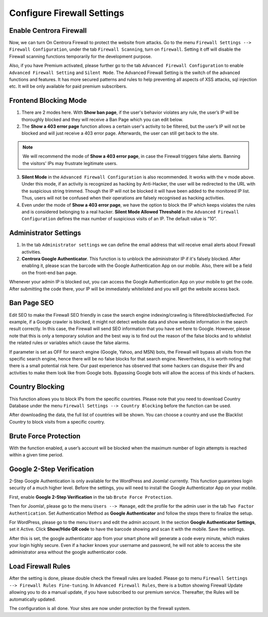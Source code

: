 Configure Firewall Settings
****************************

Enable Centrora Firewall
-------------------------

Now, we can turn On Centrora Firewall to protect the website from attacks. Go to the menu ``Firewall Settings --> Firewall Configuration``, under the tab ``Firewall Scanning``, turn on ``firewall``. Setting it off will disable the Firewall scanning functions temporarily for the development purpose.

.. image:: https://cdn.protect-website.co/centrora_web/images/Tutorials/300_Firewall_Scanning.jpg

Also, if you have Premium activated, please further go to the tab ``Advanced Firewall Configuration`` to enable ``Advanced Firewall Setting`` and ``Silent Mode``. The Advanced Firewall Setting is the switch of the advanced functions and features. It has more secured patterns and rules to help preventing all aspects of XSS attacks, sql injection etc. It will be only available for paid premium subscribers.

.. image:: https://cdn.protect-website.co/centrora_web/images/Tutorials/301_Advanced_Firewall_Configuration.jpg

Frontend Blocking Mode
------------------------

1. There are 2 modes here. With **Show ban page**, if the user's behavior violates any rule, the user’s IP will be thoroughly blocked and they will receive a Ban Page which you can edit below.

2. The **Show a 403 error page** function allows a certain user's activity to be filtered, but the user’s IP will not be blocked and will just receive a 403 error page. Afterwards, the user can still get back to the site.

.. note:: We will recommend the mode of **Show a 403 error page**, in case the Firewall triggers false alerts. Banning the visitors' IPs may frustrate legitimate users.

3. **Silent Mode** in the ``Advanced Firewall Configuration`` is also recommended. It works with the v mode above. Under this mode, if an activity is recognized as hacking by Anti-Hacker, the user will be redirected to the URL with the suspicious string trimmed. Though the IP will not be blocked it will have been added to the monitored IP list. Thus, users will not be confused when their operations are falsely recognised as hacking activities.

4. Even under the mode of **Show a 403 error page**, we have the option to block the IP which keeps violates the rules and is considered belonging to a real hacker. **Silent Mode Allowed Threshold** in the ``Advanced Firewall Configuration`` defines the max number of suspicious visits of an IP. The default value is “10”.


Administrator Settings
------------------------

1. In the tab ``Administrator settings`` we can define the email address that will receive email alerts about Firewall activities.

2. **Centrora Google Authenticator**. This function is to unblock the administrator IP if it's falsely blocked. After enabling it, please scan the barcode with the Google Authentication App on our mobile. Also, there will be a field on the front-end ban page.

.. image:: https://cdn.protect-website.co/centrora_web/images/Tutorials/302_Ban_Page.jpg

Whenever your admin IP is blocked out, you can access the Google Authentication App on your mobile to get the code. After submitting the code there, your IP will be immediately whitelisted and you will get the website access back.

Ban Page SEO
-------------------

Edit SEO to make the Firewall SEO friendly in case the search engine indexing/crawling is filtered/blocked/affected. For example, if a Google crawler is blocked, it might not detect website data and show website information in the search result correctly. In this case, the Firewall will send SEO information that you have set here to Google. However, please note that this is only a temporary solution and the best way is to find out the reason of the false blocks and to whitelist the related rules or variables which cause the false alarms.

If parameter is set as OFF for search engine (Google, Yahoo, and MSN) bots, the Firewall will bypass all visits from the specific search engine, hence there will be no false blocks for that search engine. Nevertheless, it is worth noting that there is a small potential risk here. Our past experience has observed that some hackers can disguise their IPs and activities to make them look like from Google bots. Bypassing Google bots will allow the access of this kinds of hackers.

Country Blocking
-------------------

This function allows you to block IPs from the specific countries. Please note that you need to download Country Database under the menu ``Firewall Settings --> Country Blocking`` before the function can be used.

.. image:: https://cdn.protect-website.co/centrora_web/images/Tutorials/303_Download_Country_Date.jpg

After downloading the data, the full list of countries will be shown. You can choose a country and use the Blacklist Country to block visits from a specific country.

.. image:: https://cdn.protect-website.co/centrora_web/images/Tutorials/304_Country_List.jpg

Brute Force Protection
-----------------------------

With the function enabled, a user’s account will be blocked when the maximum number of login attempts is reached within a given time period.

.. image:: https://cdn.protect-website.co/centrora_web/images/Tutorials/305_Bruteforce.jpg

Google 2-Step Verification
----------------------------------

2-Step Google Authentication is only available for the WordPress and Joomla! currently. This function guarantees login security of a much higher level. Before the settings, you will need to install the Google Authenticator App on your mobile.

First, enable **Google 2-Step Verification** in the tab ``Brute Force Protection``.

Then for Joomla!, please go to the menu ``Users --> Manage``, edit the profile for the admin user in the tab ``Two Factor Authentication``. Set Authentication Method as **Google Authenticator** and follow the steps there to finalize the setup.

.. image:: https://cdn.protect-website.co/centrora_web/images/Tutorials/306_Authentication_Joomla.jpg

For WordPress, please go to the menu ``Users`` and edit the admin account. In the section **Google Authenticator Settings**, set it Active. Click **Show/Hide QR code** to have the barcode showing and scan it with the mobile. Save the settings.

.. image:: https://cdn.protect-website.co/centrora_web/images/Tutorials/307_Authentication_WP.jpg

After this is set, the google authenticator app from your smart phone will generate a code every minute, which makes your login highly secure. Even if a hacker knows your username and password, he will not able to access the site administrator area without the google authenticator code.

.. image:: https://cdn.protect-website.co/centrora_web/images/Tutorials/308_Authentication_Login.jpg

Load Firewall Rules
--------------------

After the setting is done, please double check the firewall rules are loaded. Please go to menu ``Firewall Settings --> Firewall Rules Fine-tuning``. In ``Advanced Firewall Rules``, there is a button showing Firewall Update allowing you to do a manual update, if you have subscribed to our premium service. Thereafter, the Rules will be automatically updated.

.. image:: https://cdn.protect-website.co/centrora_web/images/Tutorials/309_Advanced_Firewall_Rules.jpg


The configuration is all done. Your sites are now under protection by the firewall system.